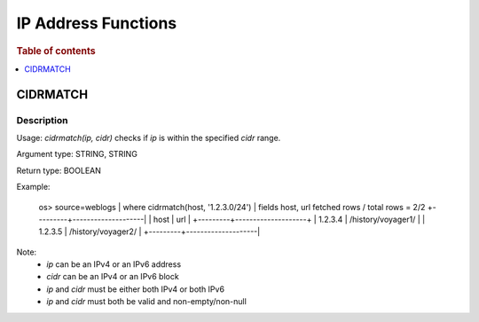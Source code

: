 ====================
IP Address Functions
====================

.. rubric:: Table of contents

.. contents::
   :local:
   :depth: 1

CIDRMATCH
---------

Description
>>>>>>>>>>>

Usage: `cidrmatch(ip, cidr)` checks if `ip` is within the specified `cidr` range.

Argument type: STRING, STRING

Return type: BOOLEAN

Example:

    os> source=weblogs | where cidrmatch(host, '1.2.3.0/24') | fields host, url
    fetched rows / total rows = 2/2
    +---------+--------------------|
    | host    | url                |
    +---------+--------------------+
    | 1.2.3.4 | /history/voyager1/ |
    | 1.2.3.5 | /history/voyager2/ |
    +---------+--------------------|

Note:
 - `ip` can be an IPv4 or an IPv6 address
 - `cidr` can be an IPv4 or an IPv6 block
 - `ip` and `cidr` must be either both IPv4 or both IPv6
 - `ip` and `cidr` must both be valid and non-empty/non-null

